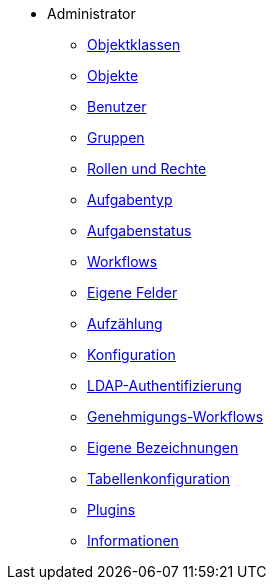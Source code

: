 * Administrator
** xref:xos-doc-hb_objektklassen.adoc[Objektklassen]
** xref:xos-doc-hb_objekte.adoc[Objekte]
** xref:xos-doc-hb_benutzer.adoc[Benutzer]
** xref:xos-doc-hb_gruppen.adoc[Gruppen]
** xref:xos-doc-hb_rollen-rechte.adoc[Rollen und Rechte]
** xref:xos-doc-hb_aufgabentyp.adoc[Aufgabentyp]
** xref:xos-doc-hb_aufgabenstatus.adoc[Aufgabenstatus]
** xref:xos-doc-hb_workflow.adoc[Workflows]
** xref:xos-doc-hb_eigene-felder.adoc[Eigene Felder]
** xref:xos-doc-hb_aufzaehlung.adoc[Aufzählung]
** xref:xos-doc-hb_konfiguration.adoc[Konfiguration]
** xref:xos-doc-hb_ldap-authentifizierung.adoc[LDAP-Authentifizierung]
** xref:xos-doc-hb_genehmigungs-workflows.adoc[Genehmigungs-Workflows]
** xref:xos-doc-hb_eigene-bezeichnungen.adoc[Eigene Bezeichnungen]
** xref:xos-doc-hb_tabellenkonfiguration.adoc[Tabellenkonfiguration]
** xref:xos-doc-hb_plugins.adoc[Plugins]
** xref:xos-doc-hb_informationen.adoc[Informationen]